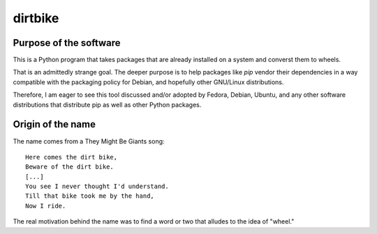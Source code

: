 dirtbike
========

Purpose of the software
-----------------------

This is a Python program that takes packages that are already installed
on a system and converst them to wheels.

That is an admittedly strange goal. The deeper purpose is to help
packages like `pip` vendor their dependencies in a way compatible with
the packaging policy for Debian, and hopefully other GNU/Linux
distributions.

Therefore, I am eager to see this tool discussed and/or adopted by
Fedora, Debian, Ubuntu, and any other software distributions that
distribute pip as well as other Python packages.


Origin of the name
------------------

The name comes from a They Might Be Giants song::

  Here comes the dirt bike,
  Beware of the dirt bike.
  [...]
  You see I never thought I'd understand.
  Till that bike took me by the hand,
  Now I ride.

The real motivation behind the name was to find a word or two that
alludes to the idea of "wheel."

